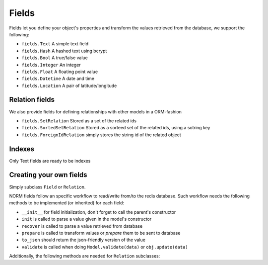 Fields
======

Fields let you define your object's properties and transform the values retrieved from the database, we support the following:

* ``fields.Text`` A simple text field
* ``fields.Hash`` A hashed text using bcrypt
* ``fields.Bool`` A true/false value
* ``fields.Integer`` An integer
* ``fields.Float`` A floating point value
* ``fields.Datetime`` A date and time
* ``fields.Location`` A pair of latitude/longitude

Relation fields
---------------

We also provide fields for defining relationships with other models in a ORM-fashion

* ``fields.SetRelation`` Stored as a set of the related ids
* ``fields.SortedSetRelation`` Stored as a sorteed set of the related ids, using a sotring key
* ``fields.ForeignIdRelation`` simply stores the string id of the related object

Indexes
-------

Only Text fields are ready to be indexes

Creating your own fields
------------------------

Simply subclass ``Field`` or ``Relation``.

NORM fields follow an specific workflow to read/write from/to the redis database. Such workflow needs the following methods to be implemented (or inherited) for each field:

* ``__init__`` for field initialization, don't forget to call the parent's constructor
* ``init`` is called to parse a value given in the model's constructor
* ``recover`` is called to parse a value retrieved from database
* ``prepare`` is called to transform values or *prepare* them to be sent to database
* ``to_json`` should return the json-friendly version of the value
* ``validate`` is called when doing ``Model.validate(data)`` or ``obj.update(data)``

Additionally, the following methods are needed for ``Relation`` subclasses:

.. function:: save(value, pipeline[, commit=True])

   persists this relationship to the database

.. function:: relate(obj, pipeline)

   sets the given object as related to the one that owns this field

.. function:: delete(pipeline)

   tells what to do when a model with relationships is deleted

.. function:: key()

   returns a fully qualified redis key to this relationship

.. function:: get_related_ids()

   for subclasses of ``SetRelation``, returns the list of related ids

.. function:: fill()

   is called when you need to know the relationships for a model. Usually via the proxy object.

.. function:: __contains__(obj)

   is for subclasses of ``SetRelation`` and should tell wether or not the given object is in this relation. Usually called via the proxy object.
